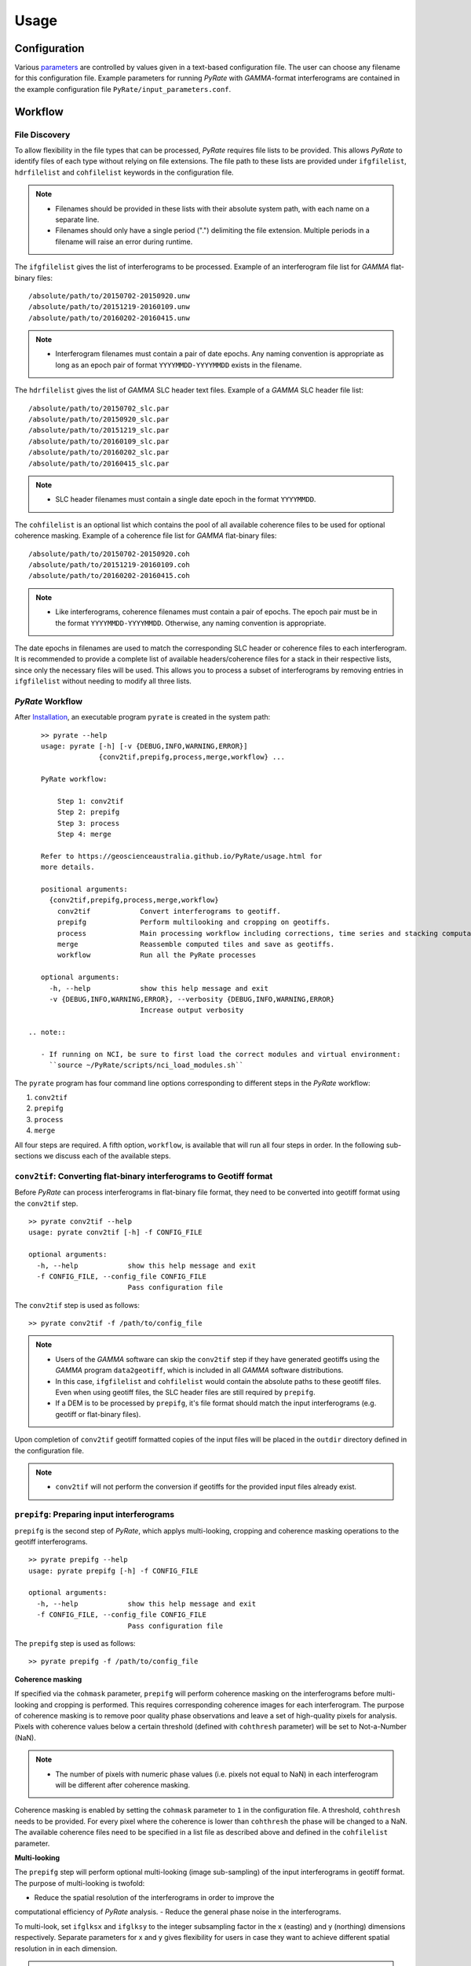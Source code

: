 Usage
=====

Configuration
-------------

Various parameters_ are controlled by values given in a text-based configuration file.
The user can choose any filename for this configuration file.
Example parameters for running `PyRate` with `GAMMA`-format interferograms are
contained in the example configuration file ``PyRate/input_parameters.conf``.

.. _parameters: https://geoscienceaustralia.github.io/PyRate/config.html


Workflow
--------

File Discovery
^^^^^^^^^^^^^^

To allow flexibility in the file types that can be processed, `PyRate` requires
file lists to be provided. This allows `PyRate` to identify files of each
type without relying on file extensions. The file path to these lists are 
provided under ``ifgfilelist``, ``hdrfilelist`` and ``cohfilelist`` keywords
in the configuration file.

.. note::

    - Filenames should be provided in these lists with their absolute system path,
      with each name on a separate line.
    - Filenames should only have a single period (".") delimiting the file extension.
      Multiple periods in a filename will raise an error during runtime.

The ``ifgfilelist`` gives the list of interferograms to be processed.
Example of an interferogram file list for `GAMMA` flat-binary files:

::

    /absolute/path/to/20150702-20150920.unw
    /absolute/path/to/20151219-20160109.unw
    /absolute/path/to/20160202-20160415.unw


.. note::

    - Interferogram filenames must contain a pair of date epochs.
      Any naming convention is appropriate as long as an epoch pair of format
      ``YYYYMMDD-YYYYMMDD`` exists in the filename.

The ``hdrfilelist`` gives the list of `GAMMA` SLC header text files.
Example of a `GAMMA` SLC header file list:

::

    /absolute/path/to/20150702_slc.par
    /absolute/path/to/20150920_slc.par
    /absolute/path/to/20151219_slc.par
    /absolute/path/to/20160109_slc.par
    /absolute/path/to/20160202_slc.par
    /absolute/path/to/20160415_slc.par


.. note::

    - SLC header filenames must contain a single date epoch in the format ``YYYYMMDD``.

The ``cohfilelist`` is an optional list which contains the pool of all available
coherence files to be used for optional coherence masking.
Example of a coherence file list for `GAMMA` flat-binary files:

::

    /absolute/path/to/20150702-20150920.coh
    /absolute/path/to/20151219-20160109.coh
    /absolute/path/to/20160202-20160415.coh

.. note::

    - Like interferograms, coherence filenames must contain a pair of epochs.
      The epoch pair must be in the format ``YYYYMMDD-YYYYMMDD``. Otherwise, any
      naming convention is appropriate.

The date epochs in filenames are used to match the corresponding SLC header
or coherence files to each interferogram. It is recommended to provide a complete
list of available headers/coherence files for a stack in their respective lists,
since only the necessary files will be used. This allows you to process a subset
of interferograms by removing entries in ``ifgfilelist`` without needing to modify
all three lists.

`PyRate` Workflow
^^^^^^^^^^^^^^^^^

After `Installation <installation.html>`__, an
executable program ``pyrate`` is created in the system path:

::

    >> pyrate --help
    usage: pyrate [-h] [-v {DEBUG,INFO,WARNING,ERROR}]
                  {conv2tif,prepifg,process,merge,workflow} ...

    PyRate workflow:

        Step 1: conv2tif
        Step 2: prepifg
        Step 3: process
        Step 4: merge

    Refer to https://geoscienceaustralia.github.io/PyRate/usage.html for
    more details.

    positional arguments:
      {conv2tif,prepifg,process,merge,workflow}
        conv2tif            Convert interferograms to geotiff.
        prepifg             Perform multilooking and cropping on geotiffs.
        process             Main processing workflow including corrections, time series and stacking computation.
        merge               Reassemble computed tiles and save as geotiffs.
        workflow            Run all the PyRate processes

    optional arguments:
      -h, --help            show this help message and exit
      -v {DEBUG,INFO,WARNING,ERROR}, --verbosity {DEBUG,INFO,WARNING,ERROR}
                            Increase output verbosity

 .. note::

    - If running on NCI, be sure to first load the correct modules and virtual environment:
      ``source ~/PyRate/scripts/nci_load_modules.sh`` 

The ``pyrate`` program has four command line options corresponding to
different steps in the `PyRate` workflow:

1. ``conv2tif``
2. ``prepifg``
3. ``process``
4. ``merge``

All four steps are required. 
A fifth option, ``workflow``, is available that will run all four steps in order.
In the following sub-sections we discuss each of the available steps.



``conv2tif``: Converting flat-binary interferograms to Geotiff format
^^^^^^^^^^^^^^^^^^^^^^^^^^^^^^^^^^^^^^^^^^^^^^^^^^^^^^^^^^^^^^^^^^^^^

Before `PyRate` can process interferograms in flat-binary file format, they need to be
converted into geotiff format using the ``conv2tif`` step.

::

    >> pyrate conv2tif --help
    usage: pyrate conv2tif [-h] -f CONFIG_FILE

    optional arguments:
      -h, --help            show this help message and exit
      -f CONFIG_FILE, --config_file CONFIG_FILE
                            Pass configuration file

The ``conv2tif`` step is used as follows:

::

    >> pyrate conv2tif -f /path/to/config_file

.. note::

    - Users of the `GAMMA` software can skip the ``conv2tif`` step if they have generated
      geotiffs using the `GAMMA` program ``data2geotiff``, which is included in all
      `GAMMA` software distributions.
    - In this case, ``ifgfilelist`` and ``cohfilelist`` would contain the absolute
      paths to these geotiff files. Even when using geotiff files, the SLC header files
      are still required by ``prepifg``.
    - If a DEM is to be processed by ``prepifg``, it's file format should match the
      input interferograms (e.g. geotiff or flat-binary files).

Upon completion of ``conv2tif`` geotiff formatted copies of the input files will be placed
in the ``outdir`` directory defined in the configuration file.

.. note::

     - ``conv2tif`` will not perform the conversion if geotiffs for the provided
       input files already exist.


``prepifg``: Preparing input interferograms
^^^^^^^^^^^^^^^^^^^^^^^^^^^^^^^^^^^^^^^^^^^

``prepifg`` is the second step of `PyRate`, which applys multi-looking, cropping
and coherence masking operations to the geotiff interferograms.

::

    >> pyrate prepifg --help
    usage: pyrate prepifg [-h] -f CONFIG_FILE

    optional arguments:
      -h, --help            show this help message and exit
      -f CONFIG_FILE, --config_file CONFIG_FILE
                            Pass configuration file

The ``prepifg`` step is used as follows:

::

    >> pyrate prepifg -f /path/to/config_file


**Coherence masking**

If specified via the ``cohmask`` parameter, ``prepifg`` will perform coherence masking
on the interferograms before multi-looking and cropping is performed. This requires
corresponding coherence images for each interferogram. The purpose
of coherence masking is to remove poor quality phase observations and leave a set of
high-quality pixels for analysis. Pixels with coherence values below a certain threshold
(defined with ``cohthresh`` parameter) will be set to Not-a-Number (NaN). 

.. note::

    - The number of pixels with numeric phase values (i.e. pixels not equal to NaN)
      in each interferogram will be different after coherence masking.

Coherence masking is enabled by setting the ``cohmask`` parameter to ``1`` in
the configuration file. A threshold, ``cohthresh`` needs to be provided. 
For every pixel where the coherence is lower than ``cohthresh`` the phase will be
changed to a NaN.
The available coherence files need to be specified in a list file as described above
and defined in the ``cohfilelist`` parameter.


**Multi-looking**

The ``prepifg`` step will perform optional multi-looking (image sub-sampling) 
of the input interferograms in geotiff format. The purpose of multi-looking is twofold:

- Reduce the spatial resolution of the interferograms in order to improve the
computational efficiency of `PyRate` analysis.
- Reduce the general phase noise in the interferograms.

To multi-look, set ``ifglksx`` and ``ifglksy`` to the integer subsampling factor
in the x (easting) and y (northing) dimensions respectively. Separate parameters for x
and y gives flexibility for users in case they want to achieve different spatial
resolution in in each dimension.

.. note::

    - For example, a value of ``2`` will reduce the resolution by half.
      A value of ``1`` will keep the resolution the same as the input interferograms
      (i.e. no multi-looking).
    - It is recommended to try a large multi-look factor to start with (e.g. ``10``
      or greater), and subsequently reduce the multi-looking factor once the user
      has experience with processing a certain dataset.


**Cropping**

The ``prepifg`` step will perform optional spatial cropping of the input interferograms.
This is useful if you are focussing on a specific area of interest within the full
extent of the input interferograms. The advantage of cropping is that `PyRate`
analysis will be computationally more efficient.

To crop, set ``ifgcropopt`` to ``3`` and provide the geographic latitude and longitude
bounds in the ``ifgxfirst`` (west), ``ifgxlast`` (east), ``ifgyfirst`` (north), and
``ifgylast`` (south) parameters.


``process``: Main workflow, including stacking and time series analysis
^^^^^^^^^^^^^^^^^^^^^^^^^^^^^^^^^^^^^^^^^^^^^^^^^^^^^^^^^^^^^^^^^^^^^^^

``process`` is the core of the `PyRate` processing workflow. This step will perform
a series of corrections to the interferogram phase data before running the time series
and stacking analysis.

::

    >> pyrate process --help
    usage: pyrate process [-h] -f CONFIG_FILE

    optional arguments:
      -h, --help            show this help message and exit
      -f CONFIG_FILE, --config_file CONFIG_FILE
                            Pass configuration file

The ``process`` step is used as follows:

::

    >> pyrate process -f path/to/config_file


Optionally, an orbital error correction and a spatio-temporal filter
operation to estimate and remove atmospheric phase screen (APS) signals is
applied to the interferograms prior to time series and stacking
analysis. The corrected interferograms are updated on disk and the
corrections are not re-applied upon subsequent runs. This functionality
is controlled by the ``orbfit`` and ``apsest`` options in the
configuration file.

Non-optional pre-processing steps include: 
- Minimum Spanning Tree matrix calculation,
- Identification of a suitable reference phase area,
- Removal of reference phase from interferograms,
- Calculation of interferogram covariance,
- Assembly of the variance-covariance matrix.

Following the above processing steps the time series and stacking
calculations are run. Time series is optional, controlled by the 
``tscal`` parameter. Stacking is not optional.


``merge``: Reassemble the tiles
^^^^^^^^^^^^^^^^^^^^^^^^^^^^^^^

``merge`` is the last step of the `PyRate` workflow, which produces geotiff
files containing the final time series and stacking products.
``merge`` will also re-assemble tiles that were generated during the ``process``
step when run with MPI. Tiling is discussed in the :ref:`parallel_label` section
below.

::

    >> pyrate merge --help
    usage: pyrate merge [-h] [-f CONFIG_FILE]

    optional arguments:
      -h, --help            show this help message and exit
      -f CONFIG_FILE, --config_file CONFIG_FILE
                            Pass configuration file

The ``merge`` step is used as follows:

::

    >> pyrate merge -f path/to/config_file

After running the ``merge`` step, several geotiff products will appear in the
directory defined by the ``outdir`` parameter.


``workflow``: Run the full PyRate workflow
^^^^^^^^^^^^^^^^^^^^^^^^^^^^^^^^^^^^^^^^^^

``workflow`` is a fifth option that will run all four steps (``conv2tif``, ``prepifg``,
``process``, and ``merge``) in order as a single job.

::

    >> pyrate workflow --help
    usage: pyrate workflow [-h] [-f CONFIG_FILE]

    optional arguments:
      -h, --help            show this help message and exit
      -f CONFIG_FILE, --config_file CONFIG_FILE
                            Pass configuration file

The ``workflow`` is used as follows:

::

    pyrate workflow -f path/to/config_file

.. note::

    - ``workflow`` will only be useful for users starting with flat-binary input files,
      since ``conv2tif`` is the first step to be run as part of this full workflow.


Input Files
-----------

`PyRate` currently supports input files generated by the `GAMMA` and `ROI\_PAC`
interferometry softwares. `PyRate` will determine the input format from the 
``processor:`` parameter in the configuration file (``0``: `ROI\_PAC`;
``1``: `GAMMA`).

.. note::

    - Support and development of `ROI\_PAC` has been discontinued.
    - `ROI\_PAC` support in `PyRate` will be deprecated in a future release.

`GAMMA`
^^^^^^^

Each `GAMMA` geocoded unwrapped interferogram requires three header files
to extract metadata required for data formatting: a geocoded DEM header
file (``demHeaderFile`` keyword in the configuration file) and the relevant
master and slave epoch SLC header files (``*slc.par``) found in the ``hdrfilelist``.
SLC header files for a particular interferogram are found automatically by
date-string pattern matching based on date epochs given in the filenames.
A DEM with matching size and geometry to the interferograms can also be processed.
The DEM absolute path and filename are set with the ``demfile`` parameter.

`ROI\_PAC`
^^^^^^^^^^

Each `ROI\_PAC` geocoded unwrapped interferogram requires its own
header/resource file (``*.rsc``). These header files need to be
listed in the defined ``hdrfilelist``. In addition, the geocoded DEM
header file is required and its path and name are specified in the config file under
``demHeaderFile``. The geographic projection in the parameter ``DATUM:`` is extracted
from the DEM header file.
A DEM with matching size and geometry to the interferograms can also be processed.
The DEM absolute path and filename are set with the ``demfile`` parameter.

.. _parallel_label:

Parallel Processing
-------------------

By their very nature, interferograms are large files. This is particularly the case
for `Sentinel-1`_, which has an image swath of 250 km and a pixel resolution on the order
of tens of metres in IW-mode.
Consequently, InSAR processing can be computationally expensive and time consuming.
It therefore makes sense to parallelise processing operations wherever possible.

.. _`Sentinel-1`: https://sentinel.esa.int/web/sentinel/user-guides/sentinel-1-sar

`PyRate` can be run in parallel using standard multi-threading simply by turning
``parallel:  1`` in the configuration file to take advantage of multiple cores
on a single machine. The parameter ``processes`` sets the number of threads.

Alternatively, `PyRate` can be parallelised on a system with an installed MPI library
by using ``mpirun``:

::

    # Modify '-n' based on the number of processors available.
    mpirun -n 4 pyrate conv2tif -f path/to/config_file
    mpirun -n 4 pyrate prepifg -f path/to/config_file
    mpirun -n 4 pyrate process -f path/to/config_file
    mpirun -n 4 pyrate merge -f path/to/config_file

.. note::

    - In the case that `PyRate` is run using ``mpirun``, standard multi-threading is automatically
      disabled (i.e. equivalent to setting ``parallel:  0``).

- During ``conv2tif`` and ``prepifg``, parallelism is achieved by sending sub-lists of input
  files to each process.
- In the multi-threading case, parallelism in the ``process`` step is achieved by splitting
  individual pixels across the available processes in a pixel-by-pixel nature.
- In the MPI case, parallelism in the ``process`` step is achieved by splitting the images
  in to a grid of tiles, where the number of tiles equals the number of processes passed with
  the ``-n`` option. The number of tiles in x and y dimension are automatically calculated by
  `PyRate`, ensuring a roughly equivalent number in both dimensions. One of the functions of the 
  ``merge`` step is to reassemble these tiles in to the full image for each output product.
